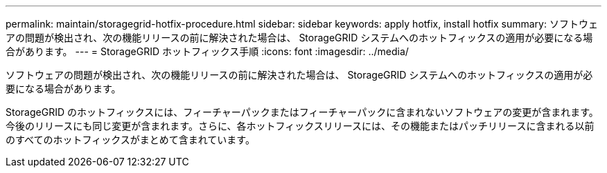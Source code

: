 ---
permalink: maintain/storagegrid-hotfix-procedure.html 
sidebar: sidebar 
keywords: apply hotfix, install hotfix 
summary: ソフトウェアの問題が検出され、次の機能リリースの前に解決された場合は、 StorageGRID システムへのホットフィックスの適用が必要になる場合があります。 
---
= StorageGRID ホットフィックス手順
:icons: font
:imagesdir: ../media/


[role="lead"]
ソフトウェアの問題が検出され、次の機能リリースの前に解決された場合は、 StorageGRID システムへのホットフィックスの適用が必要になる場合があります。

StorageGRID のホットフィックスには、フィーチャーパックまたはフィーチャーパックに含まれないソフトウェアの変更が含まれます。今後のリリースにも同じ変更が含まれます。さらに、各ホットフィックスリリースには、その機能またはパッチリリースに含まれる以前のすべてのホットフィックスがまとめて含まれています。
